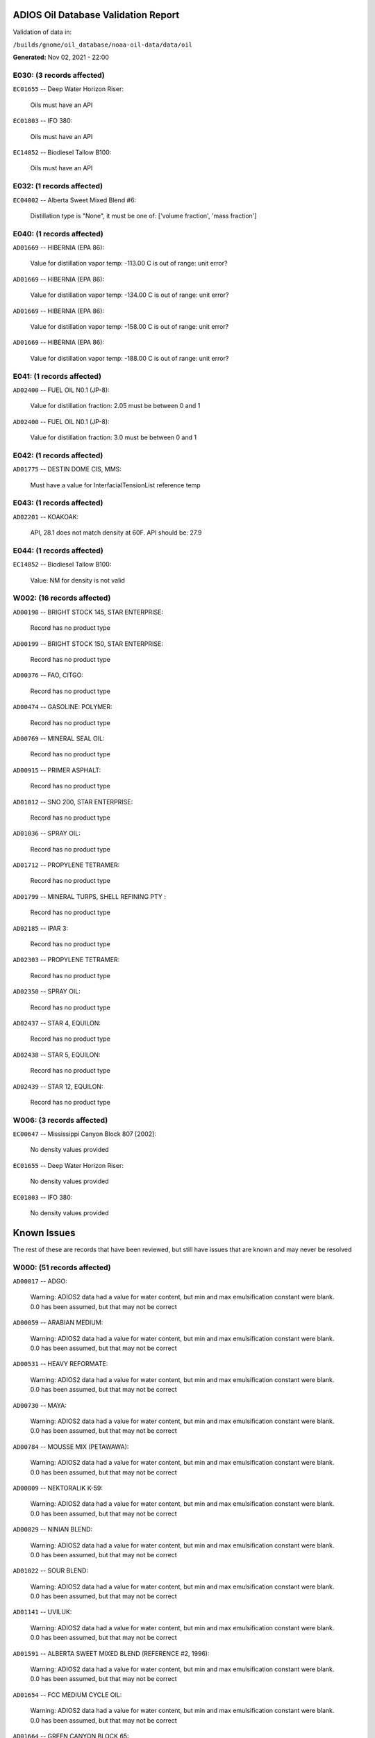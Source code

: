 
####################################
ADIOS Oil Database Validation Report
####################################

Validation of data in: 

``/builds/gnome/oil_database/noaa-oil-data/data/oil``

**Generated:** Nov 02, 2021 - 22:00



E030: (3 records affected)
==========================

``EC01655`` -- Deep Water Horizon Riser:

    Oils must have an API

``EC01803`` -- IFO 380:

    Oils must have an API

``EC14852`` -- Biodiesel Tallow B100:

    Oils must have an API


E032: (1 records affected)
==========================

``EC04002`` -- Alberta Sweet Mixed Blend #6:

    Distillation type is "None", it must be one of: ['volume fraction', 'mass fraction']


E040: (1 records affected)
==========================

``AD01669`` -- HIBERNIA (EPA 86):

    Value for distillation vapor temp: -113.00 C is out of range: unit error?


``AD01669`` -- HIBERNIA (EPA 86):

    Value for distillation vapor temp: -134.00 C is out of range: unit error?


``AD01669`` -- HIBERNIA (EPA 86):

    Value for distillation vapor temp: -158.00 C is out of range: unit error?


``AD01669`` -- HIBERNIA (EPA 86):

    Value for distillation vapor temp: -188.00 C is out of range: unit error?


E041: (1 records affected)
==========================

``AD02400`` -- FUEL OIL N0.1 (JP-8):

    Value for distillation fraction: 2.05 must be between 0 and 1


``AD02400`` -- FUEL OIL N0.1 (JP-8):

    Value for distillation fraction: 3.0 must be between 0 and 1


E042: (1 records affected)
==========================

``AD01775`` -- DESTIN DOME CIS, MMS:

    Must have a value for InterfacialTensionList reference temp


E043: (1 records affected)
==========================

``AD02201`` -- KOAKOAK:

    API, 28.1 does not match density at 60F. API should be: 27.9


E044: (1 records affected)
==========================

``EC14852`` -- Biodiesel Tallow B100:

    Value: NM for density is not valid


W002: (16 records affected)
===========================

``AD00198`` -- BRIGHT STOCK 145, STAR ENTERPRISE:

    Record has no product type

``AD00199`` -- BRIGHT STOCK 150, STAR ENTERPRISE:

    Record has no product type

``AD00376`` -- FAO, CITGO:

    Record has no product type

``AD00474`` -- GASOLINE: POLYMER:

    Record has no product type

``AD00769`` -- MINERAL SEAL OIL:

    Record has no product type

``AD00915`` -- PRIMER ASPHALT:

    Record has no product type

``AD01012`` -- SNO 200, STAR ENTERPRISE:

    Record has no product type

``AD01036`` -- SPRAY OIL:

    Record has no product type

``AD01712`` -- PROPYLENE TETRAMER:

    Record has no product type

``AD01799`` -- MINERAL TURPS, SHELL REFINING PTY :

    Record has no product type

``AD02185`` -- IPAR 3:

    Record has no product type

``AD02303`` -- PROPYLENE TETRAMER:

    Record has no product type

``AD02350`` -- SPRAY OIL:

    Record has no product type

``AD02437`` -- STAR 4, EQUILON:

    Record has no product type

``AD02438`` -- STAR 5, EQUILON:

    Record has no product type

``AD02439`` -- STAR 12, EQUILON:

    Record has no product type


W006: (3 records affected)
==========================

``EC00647`` -- Mississippi Canyon Block 807 [2002]:

    No density values provided

``EC01655`` -- Deep Water Horizon Riser:

    No density values provided

``EC01803`` -- IFO 380:

    No density values provided


############
Known Issues
############

The rest of these are records that have been reviewed, but still 
have issues that are known and may never be resolved


W000: (51 records affected)
===========================

``AD00017`` -- ADGO:

    Warning: ADIOS2 data had a value for water content, but min and max emulsification constant were blank. 0.0 has been assumed, but that may not  be correct

``AD00059`` -- ARABIAN MEDIUM:

    Warning: ADIOS2 data had a value for water content, but min and max emulsification constant were blank. 0.0 has been assumed, but that may not  be correct

``AD00531`` -- HEAVY REFORMATE:

    Warning: ADIOS2 data had a value for water content, but min and max emulsification constant were blank. 0.0 has been assumed, but that may not  be correct

``AD00730`` -- MAYA:

    Warning: ADIOS2 data had a value for water content, but min and max emulsification constant were blank. 0.0 has been assumed, but that may not  be correct

``AD00784`` -- MOUSSE MIX (PETAWAWA):

    Warning: ADIOS2 data had a value for water content, but min and max emulsification constant were blank. 0.0 has been assumed, but that may not  be correct

``AD00809`` -- NEKTORALIK K-59:

    Warning: ADIOS2 data had a value for water content, but min and max emulsification constant were blank. 0.0 has been assumed, but that may not  be correct

``AD00829`` -- NINIAN BLEND:

    Warning: ADIOS2 data had a value for water content, but min and max emulsification constant were blank. 0.0 has been assumed, but that may not  be correct

``AD01022`` -- SOUR BLEND:

    Warning: ADIOS2 data had a value for water content, but min and max emulsification constant were blank. 0.0 has been assumed, but that may not  be correct

``AD01141`` -- UVILUK:

    Warning: ADIOS2 data had a value for water content, but min and max emulsification constant were blank. 0.0 has been assumed, but that may not  be correct

``AD01591`` -- ALBERTA SWEET MIXED BLEND (REFERENCE #2, 1996):

    Warning: ADIOS2 data had a value for water content, but min and max emulsification constant were blank. 0.0 has been assumed, but that may not  be correct

``AD01654`` -- FCC MEDIUM CYCLE OIL:

    Warning: ADIOS2 data had a value for water content, but min and max emulsification constant were blank. 0.0 has been assumed, but that may not  be correct

``AD01664`` -- GREEN CANYON BLOCK 65:

    Warning: ADIOS2 data had a value for water content, but min and max emulsification constant were blank. 0.0 has been assumed, but that may not  be correct

``AD01665`` -- GREEN CANYON BLOCK 109:

    Warning: ADIOS2 data had a value for water content, but min and max emulsification constant were blank. 0.0 has been assumed, but that may not  be correct

``AD01683`` -- KOMINEFT:

    Warning: ADIOS2 data had a value for water content, but min and max emulsification constant were blank. 0.0 has been assumed, but that may not  be correct

``AD01693`` -- MAIN PASS BLOCK 37:

    Warning: ADIOS2 data had a value for water content, but min and max emulsification constant were blank. 0.0 has been assumed, but that may not  be correct

``AD01730`` -- SHIP SHOAL BLOCK 239:

    Warning: ADIOS2 data had a value for water content, but min and max emulsification constant were blank. 0.0 has been assumed, but that may not  be correct

``AD01738`` -- SOUTH PASS BLOCK 60:

    Warning: ADIOS2 data had a value for water content, but min and max emulsification constant were blank. 0.0 has been assumed, but that may not  be correct

``AD01739`` -- SOUTH PASS BLOCK 67:

    Warning: ADIOS2 data had a value for water content, but min and max emulsification constant were blank. 0.0 has been assumed, but that may not  be correct

``AD01740`` -- SOUTH PASS BLOCK 93:

    Warning: ADIOS2 data had a value for water content, but min and max emulsification constant were blank. 0.0 has been assumed, but that may not  be correct

``AD01751`` -- WEST DELTA BLOCK 30:

    Warning: ADIOS2 data had a value for water content, but min and max emulsification constant were blank. 0.0 has been assumed, but that may not  be correct

``AD01987`` -- ALASKA NORTH SLOPE (MIDDLE PIPELINE, 1999):

    Warning: ADIOS2 data had a value for water content, but min and max emulsification constant were blank. 0.0 has been assumed, but that may not  be correct

``AD01988`` -- ALASKA NORTH SLOPE (NORTHERN PIPELINE, 1999):

    Warning: ADIOS2 data had a value for water content, but min and max emulsification constant were blank. 0.0 has been assumed, but that may not  be correct

``AD01990`` -- ALASKA NORTH SLOPE (SOUTHERN PIPELINE, 1999):

    Warning: ADIOS2 data had a value for water content, but min and max emulsification constant were blank. 0.0 has been assumed, but that may not  be correct

``AD02002`` -- ARABIAN LIGHT (1999):

    Warning: ADIOS2 data had a value for water content, but min and max emulsification constant were blank. 0.0 has been assumed, but that may not  be correct

``AD02003`` -- ARABIAN MEDIUM (1999):

    Warning: ADIOS2 data had a value for water content, but min and max emulsification constant were blank. 0.0 has been assumed, but that may not  be correct

``AD02061`` -- CARPINTERIA:

    Warning: ADIOS2 data had a value for water content, but min and max emulsification constant were blank. 0.0 has been assumed, but that may not  be correct

``AD02088`` -- DOS CUADRAS:

    Warning: ADIOS2 data had a value for water content, but min and max emulsification constant were blank. 0.0 has been assumed, but that may not  be correct

``AD02147`` -- GARDEN BANKS BLOCK 387:

    Warning: ADIOS2 data had a value for water content, but min and max emulsification constant were blank. 0.0 has been assumed, but that may not  be correct

``AD02148`` -- GARDEN BANKS BLOCK 426:

    Warning: ADIOS2 data had a value for water content, but min and max emulsification constant were blank. 0.0 has been assumed, but that may not  be correct

``AD02156`` -- GENESIS:

    Warning: ADIOS2 data had a value for water content, but min and max emulsification constant were blank. 0.0 has been assumed, but that may not  be correct

``AD02161`` -- GREEN CANYON BLOCK 184:

    Warning: ADIOS2 data had a value for water content, but min and max emulsification constant were blank. 0.0 has been assumed, but that may not  be correct

``AD02173`` -- HONDO:

    Warning: ADIOS2 data had a value for water content, but min and max emulsification constant were blank. 0.0 has been assumed, but that may not  be correct

``AD02252`` -- MARS TLP:

    Warning: ADIOS2 data had a value for water content, but min and max emulsification constant were blank. 0.0 has been assumed, but that may not  be correct

``AD02261`` -- MISSISSIPPI CANYON BLOCK 72:

    Warning: ADIOS2 data had a value for water content, but min and max emulsification constant were blank. 0.0 has been assumed, but that may not  be correct

``AD02262`` -- MISSISSIPPI CANYON BLOCK 807 (1999):

    Warning: ADIOS2 data had a value for water content, but min and max emulsification constant were blank. 0.0 has been assumed, but that may not  be correct

``AD02273`` -- NEPTUNE SPAR:

    Warning: ADIOS2 data had a value for water content, but min and max emulsification constant were blank. 0.0 has been assumed, but that may not  be correct

``AD02284`` -- POINT ARGUELLO COMINGLED (1999):

    Warning: ADIOS2 data had a value for water content, but min and max emulsification constant were blank. 0.0 has been assumed, but that may not  be correct

``AD02286`` -- POINT ARGUELLO HEAVY (1999):

    Warning: ADIOS2 data had a value for water content, but min and max emulsification constant were blank. 0.0 has been assumed, but that may not  be correct

``AD02298`` -- PLATFORM GAIL:

    Warning: ADIOS2 data had a value for water content, but min and max emulsification constant were blank. 0.0 has been assumed, but that may not  be correct

``AD02299`` -- PLATFORM HOLLY:

    Warning: ADIOS2 data had a value for water content, but min and max emulsification constant were blank. 0.0 has been assumed, but that may not  be correct

``AD02301`` -- POINT ARGUELLO LIGHT (1999):

    Warning: ADIOS2 data had a value for water content, but min and max emulsification constant were blank. 0.0 has been assumed, but that may not  be correct

``AD02323`` -- SANTA CLARA:

    Warning: ADIOS2 data had a value for water content, but min and max emulsification constant were blank. 0.0 has been assumed, but that may not  be correct

``AD02336`` -- SOCKEYE:

    Warning: ADIOS2 data had a value for water content, but min and max emulsification constant were blank. 0.0 has been assumed, but that may not  be correct

``AD02337`` -- SOCKEYE COMINGLED:

    Warning: ADIOS2 data had a value for water content, but min and max emulsification constant were blank. 0.0 has been assumed, but that may not  be correct

``AD02338`` -- SOCKEYE SOUR:

    Warning: ADIOS2 data had a value for water content, but min and max emulsification constant were blank. 0.0 has been assumed, but that may not  be correct

``AD02339`` -- SOCKEYE SWEET:

    Warning: ADIOS2 data had a value for water content, but min and max emulsification constant were blank. 0.0 has been assumed, but that may not  be correct

``AD02354`` -- SWANSON RIVER:

    Warning: ADIOS2 data had a value for water content, but min and max emulsification constant were blank. 0.0 has been assumed, but that may not  be correct

``AD02358`` -- TAKULA (1999):

    Warning: ADIOS2 data had a value for water content, but min and max emulsification constant were blank. 0.0 has been assumed, but that may not  be correct

``AD02382`` -- VIOSCA KNOLL BLOCK 826:

    Warning: ADIOS2 data had a value for water content, but min and max emulsification constant were blank. 0.0 has been assumed, but that may not  be correct

``AD02383`` -- VIOSCA KNOLL BLOCK 990 (ref. 1999):

    Warning: ADIOS2 data had a value for water content, but min and max emulsification constant were blank. 0.0 has been assumed, but that may not  be correct

``AD02387`` -- WAXY LIGHT HEAVY BLEND:

    Warning: ADIOS2 data had a value for water content, but min and max emulsification constant were blank. 0.0 has been assumed, but that may not  be correct


W009: (786 records affected)
============================

``AD00010`` -- ABU SAFAH, ARAMCO:

    Distillation fraction recovered is missing or invalid

``AD00024`` -- ALBERTA (1992):

    Distillation fraction recovered is missing or invalid

``AD00025`` -- ALBERTA SWEET MIXED BLEND:

    Distillation fraction recovered is missing or invalid

``AD00028`` -- ALGERIAN CONDENSATE, CITGO:

    Distillation fraction recovered is missing or invalid

``AD00031`` -- AMAULIGAK (1996):

    Distillation fraction recovered is missing or invalid

``AD00038`` -- ARABIAN (1996):

    Distillation fraction recovered is missing or invalid

``AD00040`` -- ARABIAN EXTRA LIGHT, STAR ENTERPRISE:

    Distillation fraction recovered is missing or invalid

``AD00041`` -- ARABIAN EXTRA LIGHT, ARAMCO:

    Distillation fraction recovered is missing or invalid

``AD00042`` -- ARABIAN HEAVY:

    Distillation fraction recovered is missing or invalid

``AD00044`` -- ARABIAN HEAVY, CITGO:

    Distillation fraction recovered is missing or invalid

``AD00046`` -- ARABIAN HEAVY, EXXON:

    Distillation fraction recovered is missing or invalid

``AD00047`` -- ARABIAN HEAVY, AMOCO:

    Distillation fraction recovered is missing or invalid

``AD00049`` -- ARABIAN HEAVY, STAR ENTERPRISE:

    Distillation fraction recovered is missing or invalid

``AD00050`` -- ARABIAN HEAVY, ARAMCO:

    Distillation fraction recovered is missing or invalid

``AD00051`` -- ARABIAN LIGHT:

    Distillation fraction recovered is missing or invalid

``AD00053`` -- ARABIAN LIGHT, CITGO:

    Distillation fraction recovered is missing or invalid

``AD00057`` -- ARABIAN LIGHT, STAR ENTERPRISE:

    Distillation fraction recovered is missing or invalid

``AD00058`` -- ARABIAN LIGHT, ARAMCO:

    Distillation fraction recovered is missing or invalid

``AD00059`` -- ARABIAN MEDIUM:

    Distillation fraction recovered is missing or invalid

``AD00062`` -- ARABIAN MEDIUM, EXXON:

    Distillation fraction recovered is missing or invalid

``AD00064`` -- ARABIAN MEDIUM, AMOCO:

    Distillation fraction recovered is missing or invalid

``AD00065`` -- ARABIAN MEDIUM, STAR ENTERPRISE:

    Distillation fraction recovered is missing or invalid

``AD00066`` -- ARABIAN MEDIUM, CHEVRON:

    Distillation fraction recovered is missing or invalid

``AD00080`` -- ATKINSON:

    Distillation fraction recovered is missing or invalid

``AD00082`` -- AUK:

    Distillation fraction recovered is missing or invalid

``AD00084`` -- AUTOMOTIVE GASOLINE, EXXON:

    Distillation fraction recovered is missing or invalid

``AD00085`` -- AVALON:

    Distillation fraction recovered is missing or invalid

``AD00090`` -- AVIATION GASOLINE 100:

    Distillation fraction recovered is missing or invalid

``AD00092`` -- AVIATION GASOLINE 100LL, STAR ENTERPRISE:

    Distillation fraction recovered is missing or invalid

``AD00094`` -- AVIATION GASOLINE 80:

    Distillation fraction recovered is missing or invalid

``AD00095`` -- BACHAGUERO, CITGO:

    Distillation fraction recovered is missing or invalid

``AD00099`` -- BACHAQUERO 17, EXXON:

    Distillation fraction recovered is missing or invalid

``AD00105`` -- BANOCO ABU SAFAH, ARAMCO:

    Distillation fraction recovered is missing or invalid

``AD00108`` -- BARROW ISLAND:

    Distillation fraction recovered is missing or invalid

``AD00110`` -- BASRAH, EXXON:

    Distillation fraction recovered is missing or invalid

``AD00124`` -- BCF 22, CITGO:

    Distillation fraction recovered is missing or invalid

``AD00125`` -- BCF 24:

    Distillation fraction recovered is missing or invalid

``AD00126`` -- BCF 24, CITGO:

    Distillation fraction recovered is missing or invalid

``AD00127`` -- BCF 17, AMOCO:

    Distillation fraction recovered is missing or invalid

``AD00135`` -- BELRIDGE HEAVY:

    Distillation fraction recovered is missing or invalid

``AD00137`` -- BENT HORN:

    Distillation fraction recovered is missing or invalid

``AD00138`` -- BENT HORN A-02:

    Distillation fraction recovered is missing or invalid

``AD00142`` -- BERRI A-21, ARAMCO:

    Distillation fraction recovered is missing or invalid

``AD00145`` -- BETA:

    Distillation fraction recovered is missing or invalid

``AD00147`` -- BFC 21.9, CITGO:

    Distillation fraction recovered is missing or invalid

``AD00159`` -- BONNY LIGHT, CITGO:

    Distillation fraction recovered is missing or invalid

``AD00162`` -- BONNY MEDIUM, CITGO:

    Distillation fraction recovered is missing or invalid

``AD00163`` -- BONNY MEDIUM, AMOCO:

    Distillation fraction recovered is missing or invalid

``AD00169`` -- BOSCAN:

    Distillation fraction recovered is missing or invalid

``AD00171`` -- BOSCAN, AMOCO:

    Distillation fraction recovered is missing or invalid

``AD00174`` -- BOW RIVER BLENDED:

    Distillation fraction recovered is missing or invalid

``AD00179`` -- BRASS RIVER, CITGO:

    Distillation fraction recovered is missing or invalid

``AD00189`` -- BRENT, CITGO:

    Distillation fraction recovered is missing or invalid

``AD00192`` -- BRENT BLEND:

    Distillation fraction recovered is missing or invalid

``AD00196`` -- BRENT MIX, EXXON:

    Distillation fraction recovered is missing or invalid

``AD00197`` -- BRENT SPAR:

    Distillation fraction recovered is missing or invalid

``AD00198`` -- BRIGHT STOCK 145, STAR ENTERPRISE:

    Distillation fraction recovered is missing or invalid

``AD00199`` -- BRIGHT STOCK 150, STAR ENTERPRISE:

    Distillation fraction recovered is missing or invalid

``AD00208`` -- BUNKER C FUEL OIL:

    Distillation fraction recovered is missing or invalid

``AD00213`` -- CABINDA, CITGO:

    Distillation fraction recovered is missing or invalid

``AD00222`` -- CALIFORNIA (API GRAVITY:11):

    Distillation fraction recovered is missing or invalid

``AD00223`` -- CALIFORNIA (API GRAVITY:15):

    Distillation fraction recovered is missing or invalid

``AD00227`` -- CANO LIMON, CITGO:

    Distillation fraction recovered is missing or invalid

``AD00232`` -- CARPENTERIA:

    Distillation fraction recovered is missing or invalid

``AD00236`` -- CAT CRACKING FEED:

    Distillation fraction recovered is missing or invalid

``AD00257`` -- COHASSET:

    Distillation fraction recovered is missing or invalid

``AD00259`` -- COLD LAKE, EXXON:

    Distillation fraction recovered is missing or invalid

``AD00261`` -- COLD LAKE BITUMEN, ESSO:

    Distillation fraction recovered is missing or invalid

``AD00262`` -- COLD LAKE BLEND, ESSO:

    Distillation fraction recovered is missing or invalid

``AD00263`` -- COLD LAKE DILUENT, ESSO:

    Distillation fraction recovered is missing or invalid

``AD00269`` -- COOK INLET, DRIFT RIVER TERMINAL:

    Distillation fraction recovered is missing or invalid

``AD00270`` -- CORMORANT:

    Distillation fraction recovered is missing or invalid

``AD00289`` -- DANMARK:

    Distillation fraction recovered is missing or invalid

``AD00293`` -- DF2 SUMMER (DIESEL), TESORO:

    Distillation fraction recovered is missing or invalid

``AD00294`` -- DF2 WINTER (DIESEL), TESORO:

    Distillation fraction recovered is missing or invalid

``AD00297`` -- DIESEL:

    Distillation fraction recovered is missing or invalid

``AD00307`` -- DOS CUADRAS:

    Distillation fraction recovered is missing or invalid

``AD00311`` -- DUBAI, CITGO:

    Distillation fraction recovered is missing or invalid

``AD00315`` -- DUNLIN:

    Distillation fraction recovered is missing or invalid

``AD00322`` -- EC 195-CONDENSATE, PHILLIPS:

    Distillation fraction recovered is missing or invalid

``AD00328`` -- EKOFISK:

    Distillation fraction recovered is missing or invalid

``AD00329`` -- EKOFISK, CITGO:

    Distillation fraction recovered is missing or invalid

``AD00332`` -- EKOFISK, EXXON:

    Distillation fraction recovered is missing or invalid

``AD00346`` -- ELECTRICAL INSULATING OIL (VIRGIN):

    Distillation fraction recovered is missing or invalid

``AD00353`` -- EMPIRE:

    Distillation fraction recovered is missing or invalid

``AD00354`` -- EMPIRE ISLAND, AMOCO:

    Distillation fraction recovered is missing or invalid

``AD00355`` -- ENDICOTT:

    Distillation fraction recovered is missing or invalid

``AD00365`` -- ESCRAVOS, AMOCO:

    Distillation fraction recovered is missing or invalid

``AD00376`` -- FAO, CITGO:

    Distillation fraction recovered is missing or invalid

``AD00377`` -- FCC HEAVY CYCLE OIL:

    Distillation fraction recovered is missing or invalid

``AD00378`` -- FCC VGO:

    Distillation fraction recovered is missing or invalid

``AD00379`` -- FEDERATED:

    Distillation fraction recovered is missing or invalid

``AD00383`` -- FLOTTA, CITGO:

    Distillation fraction recovered is missing or invalid

``AD00384`` -- FLOTTA:

    Distillation fraction recovered is missing or invalid

``AD00388`` -- FORCADOS, CITGO:

    Distillation fraction recovered is missing or invalid

``AD00389`` -- FORCADOS, AMOCO:

    Distillation fraction recovered is missing or invalid

``AD00391`` -- FORKED ISLAND TERMINAL, AMOCO:

    Distillation fraction recovered is missing or invalid

``AD00393`` -- FORTIES:

    Distillation fraction recovered is missing or invalid

``AD00403`` -- FUEL OIL NO.1 (AVJET A), STAR ENTERPRISE:

    Distillation fraction recovered is missing or invalid

``AD00404`` -- FUEL OIL NO.1 (DIESEL/HEATING FUEL), PETRO STAR:

    Distillation fraction recovered is missing or invalid

``AD00406`` -- FUEL OIL NO.1 (JP-4):

    Distillation fraction recovered is missing or invalid

``AD00412`` -- FUEL OIL NO.1 (JET FUEL A):

    Distillation fraction recovered is missing or invalid

``AD00413`` -- FUEL OIL NO.1 (JET FUEL A-1):

    Distillation fraction recovered is missing or invalid

``AD00414`` -- FUEL OIL NO.1 (JET FUEL B):

    Distillation fraction recovered is missing or invalid

``AD00416`` -- FUEL OIL NO.1 (KEROSENE) :

    Distillation fraction recovered is missing or invalid

``AD00424`` -- FUEL OIL NO.2:

    Distillation fraction recovered is missing or invalid

``AD00431`` -- FUEL OIL NO.2 (DIESEL), STAR ENTERPRISE:

    Distillation fraction recovered is missing or invalid

``AD00433`` -- FUEL OIL NO.2 (HO/DIESEL), EXXON:

    Distillation fraction recovered is missing or invalid

``AD00448`` -- FURRIAL, CITGO:

    Distillation fraction recovered is missing or invalid

``AD00449`` -- FURRIAL/MESA 28, EXXON:

    Distillation fraction recovered is missing or invalid

``AD00458`` -- GAS OIL, EXXON:

    Distillation fraction recovered is missing or invalid

``AD00459`` -- GAS OIL, TESORO:

    Distillation fraction recovered is missing or invalid

``AD00468`` -- GASOLINE BLENDING STOCK (ALKYLATE), EXXON:

    Distillation fraction recovered is missing or invalid

``AD00470`` -- GASOLINE BLENDING STOCK (REFORMATE), EXXON:

    Distillation fraction recovered is missing or invalid

``AD00486`` -- GIPPSLAND, EXXON:

    Distillation fraction recovered is missing or invalid

``AD00502`` -- GRANITE POINT:

    Distillation fraction recovered is missing or invalid

``AD00506`` -- GUAFITA, CITGO:

    Distillation fraction recovered is missing or invalid

``AD00515`` -- GULLFAKS:

    Distillation fraction recovered is missing or invalid

``AD00516`` -- GULLFAKS, EXXON:

    Distillation fraction recovered is missing or invalid

``AD00529`` -- HEAVY CAT CYCLE OIL, EXXON:

    Distillation fraction recovered is missing or invalid

``AD00531`` -- HEAVY REFORMATE:

    Distillation fraction recovered is missing or invalid

``AD00534`` -- HI 317, PHILLIPS:

    Distillation fraction recovered is missing or invalid

``AD00535`` -- HI 330/349 CONDENSATE, PHILLIPS:

    Distillation fraction recovered is missing or invalid

``AD00536`` -- HI 561-GRAND CHENIER, PHILLIPS:

    Distillation fraction recovered is missing or invalid

``AD00537`` -- HI A-310-B/CONDENSATE, PHILLIPS:

    Distillation fraction recovered is missing or invalid

``AD00538`` -- HIBERNIA:

    Distillation fraction recovered is missing or invalid

``AD00540`` -- HIGH ISLAND, AMOCO:

    Distillation fraction recovered is missing or invalid

``AD00541`` -- HIGH ISLAND BLOCK 154, PHILLIPS:

    Distillation fraction recovered is missing or invalid

``AD00544`` -- HONDO:

    Distillation fraction recovered is missing or invalid

``AD00566`` -- IRANIAN HEAVY:

    Distillation fraction recovered is missing or invalid

``AD00573`` -- ISSUNGNAK:

    Distillation fraction recovered is missing or invalid

``AD00575`` -- ISTHMUS, CITGO:

    Distillation fraction recovered is missing or invalid

``AD00602`` -- KHAFJI:

    Distillation fraction recovered is missing or invalid

``AD00610`` -- KIRKUK:

    Distillation fraction recovered is missing or invalid

``AD00611`` -- KIRKUK, EXXON:

    Distillation fraction recovered is missing or invalid

``AD00619`` -- KOLE MARINE, AMOCO:

    Distillation fraction recovered is missing or invalid

``AD00625`` -- KUPARUK:

    Distillation fraction recovered is missing or invalid

``AD00627`` -- KUWAIT:

    Distillation fraction recovered is missing or invalid

``AD00638`` -- LA ROSA:

    Distillation fraction recovered is missing or invalid

``AD00643`` -- LAGO:

    Distillation fraction recovered is missing or invalid

``AD00644`` -- LAGO MEDIO:

    Distillation fraction recovered is missing or invalid

``AD00647`` -- LAGO TRECO, CITGO:

    Distillation fraction recovered is missing or invalid

``AD00650`` -- LAGUNA, CITGO:

    Distillation fraction recovered is missing or invalid

``AD00651`` -- LAGUNA 22, CITGO:

    Distillation fraction recovered is missing or invalid

``AD00652`` -- LAGUNA BLEND 24, CITGO:

    Distillation fraction recovered is missing or invalid

``AD00667`` -- LARG TRECO MEDIUM, CITGO:

    Distillation fraction recovered is missing or invalid

``AD00674`` -- LEONA, CITGO:

    Distillation fraction recovered is missing or invalid

``AD00678`` -- LIGHT CAT CYCLE OIL, EXXON:

    Distillation fraction recovered is missing or invalid

``AD00679`` -- LIGHT NAPHTHA, EXXON:

    Distillation fraction recovered is missing or invalid

``AD00682`` -- LIUHUA, AMOCO:

    Distillation fraction recovered is missing or invalid

``AD00683`` -- LLOYDMINSTER:

    Distillation fraction recovered is missing or invalid

``AD00685`` -- LOKELE, CITGO:

    Distillation fraction recovered is missing or invalid

``AD00686`` -- LOKELE, EXXON:

    Distillation fraction recovered is missing or invalid

``AD00697`` -- LUBRICATING OIL (AUTO ENGINE OIL, VIRGIN):

    Distillation fraction recovered is missing or invalid

``AD00701`` -- LUCULA:

    Distillation fraction recovered is missing or invalid

``AD00709`` -- MALONGO:

    Distillation fraction recovered is missing or invalid

``AD00716`` -- MARALAGO 22, CITGO:

    Distillation fraction recovered is missing or invalid

``AD00721`` -- MARINE DIESEL FUEL OIL:

    Distillation fraction recovered is missing or invalid

``AD00724`` -- MARINE INTERMEDIATE FUEL OIL:

    Distillation fraction recovered is missing or invalid

``AD00725`` -- MARJAN/ZULUF, ARAMCO:

    Distillation fraction recovered is missing or invalid

``AD00730`` -- MAYA:

    Distillation fraction recovered is missing or invalid

``AD00732`` -- MAYA, CITGO:

    Distillation fraction recovered is missing or invalid

``AD00734`` -- MAYA, EXXON:

    Distillation fraction recovered is missing or invalid

``AD00736`` -- MAYA, AMOCO:

    Distillation fraction recovered is missing or invalid

``AD00738`` -- MAYOGIAK:

    Distillation fraction recovered is missing or invalid

``AD00741`` -- MCARTHUR RIVER:

    Distillation fraction recovered is missing or invalid

``AD00750`` -- MENEMOTA, CITGO:

    Distillation fraction recovered is missing or invalid

``AD00756`` -- MESA 28, CITGO:

    Distillation fraction recovered is missing or invalid

``AD00757`` -- MESA 30, CITGO:

    Distillation fraction recovered is missing or invalid

``AD00760`` -- MIDDLE GROUND SHOAL:

    Distillation fraction recovered is missing or invalid

``AD00784`` -- MOUSSE MIX (PETAWAWA):

    Distillation fraction recovered is missing or invalid

``AD00786`` -- MTBE, EXXON:

    Distillation fraction recovered is missing or invalid

``AD00794`` -- NAPHTHA, EXXON:

    Distillation fraction recovered is missing or invalid

``AD00803`` -- NAPHTHA CRACKING FRACTION, EXXON:

    Distillation fraction recovered is missing or invalid

``AD00809`` -- NEKTORALIK K-59:

    Distillation fraction recovered is missing or invalid

``AD00811`` -- NERLERK:

    Distillation fraction recovered is missing or invalid

``AD00817`` -- NIGERIAN EXP. B1:

    Distillation fraction recovered is missing or invalid

``AD00818`` -- NIGERIAN LGT G:

    Distillation fraction recovered is missing or invalid

``AD00819`` -- NIGERIAN LGT M:

    Distillation fraction recovered is missing or invalid

``AD00820`` -- NIGERIAN LIGHT:

    Distillation fraction recovered is missing or invalid

``AD00823`` -- NIGERIAN MEDIUM:

    Distillation fraction recovered is missing or invalid

``AD00825`` -- NINIAN:

    Distillation fraction recovered is missing or invalid

``AD00827`` -- NINIAN, CITGO:

    Distillation fraction recovered is missing or invalid

``AD00829`` -- NINIAN BLEND:

    Distillation fraction recovered is missing or invalid

``AD00831`` -- NORMAN WELLS:

    Distillation fraction recovered is missing or invalid

``AD00836`` -- NORTH SLOPE:

    Distillation fraction recovered is missing or invalid

``AD00837`` -- NORTH SLOPE, CITGO:

    Distillation fraction recovered is missing or invalid

``AD00846`` -- OGUENDJO, AMOCO:

    Distillation fraction recovered is missing or invalid

``AD00852`` -- OMAN:

    Distillation fraction recovered is missing or invalid

``AD00858`` -- ORIENTE, CITGO:

    Distillation fraction recovered is missing or invalid

``AD00859`` -- OSEBERG:

    Distillation fraction recovered is missing or invalid

``AD00860`` -- OSEBERG, EXXON:

    Distillation fraction recovered is missing or invalid

``AD00869`` -- PANUKE:

    Distillation fraction recovered is missing or invalid

``AD00880`` -- PECAN ISLAND, AMOCO:

    Distillation fraction recovered is missing or invalid

``AD00894`` -- PILON, CITGO:

    Distillation fraction recovered is missing or invalid

``AD00896`` -- PILON-ANACO WAX, CITGO:

    Distillation fraction recovered is missing or invalid

``AD00898`` -- PITAS POINT:

    Distillation fraction recovered is missing or invalid

``AD00899`` -- PL COMPOSITE, STAR ENTERPRISE:

    Distillation fraction recovered is missing or invalid

``AD00905`` -- PORT HUENEME:

    Distillation fraction recovered is missing or invalid

``AD00913`` -- PREMIUM UNLEADED GASOLINE, STAR ENTERPRISE:

    Distillation fraction recovered is missing or invalid

``AD00917`` -- PRUDHOE BAY:

    Distillation fraction recovered is missing or invalid

``AD00944`` -- RESIDUAL FUEL 900, TESORO:

    Distillation fraction recovered is missing or invalid

``AD00956`` -- SABLE ISLAND CONDENSATE:

    Distillation fraction recovered is missing or invalid

``AD00970`` -- SANTA CLARA:

    Distillation fraction recovered is missing or invalid

``AD00973`` -- SANTA MARIA:

    Distillation fraction recovered is missing or invalid

``AD00983`` -- SCHOONEBEEK:

    Distillation fraction recovered is missing or invalid

``AD00999`` -- SHIP SHOAL 133, PHILLIPS:

    Distillation fraction recovered is missing or invalid

``AD01006`` -- SIRTICA:

    Distillation fraction recovered is missing or invalid

``AD01008`` -- SMI 147, PHILLIPS:

    Distillation fraction recovered is missing or invalid

``AD01009`` -- SMI 66, PHILLIPS:

    Distillation fraction recovered is missing or invalid

``AD01012`` -- SNO 200, STAR ENTERPRISE:

    Distillation fraction recovered is missing or invalid

``AD01020`` -- SOCKEYE:

    Distillation fraction recovered is missing or invalid

``AD01022`` -- SOUR BLEND:

    Distillation fraction recovered is missing or invalid

``AD01025`` -- SOUTH LOUISIANA:

    Distillation fraction recovered is missing or invalid

``AD01031`` -- SOYO:

    Distillation fraction recovered is missing or invalid

``AD01040`` -- STATFJORD:

    Distillation fraction recovered is missing or invalid

``AD01048`` -- SUMATRAN HEAVY:

    Distillation fraction recovered is missing or invalid

``AD01049`` -- SUMATRAN LIGHT:

    Distillation fraction recovered is missing or invalid

``AD01050`` -- SUNNILAND, EXXON:

    Distillation fraction recovered is missing or invalid

``AD01053`` -- SWANSON RIVER:

    Distillation fraction recovered is missing or invalid

``AD01054`` -- SWEET BLEND:

    Distillation fraction recovered is missing or invalid

``AD01055`` -- SYNTHETIC:

    Distillation fraction recovered is missing or invalid

``AD01058`` -- TACHING:

    Distillation fraction recovered is missing or invalid

``AD01061`` -- TAKULA:

    Distillation fraction recovered is missing or invalid

``AD01063`` -- TAKULA, CITGO:

    Distillation fraction recovered is missing or invalid

``AD01077`` -- TERRA NOVA K-08 DST #1:

    Distillation fraction recovered is missing or invalid

``AD01078`` -- TERRA NOVA K-08 DST #2:

    Distillation fraction recovered is missing or invalid

``AD01079`` -- TERRA NOVA K-08 DST #3:

    Distillation fraction recovered is missing or invalid

``AD01080`` -- TERRA NOVA K-08 DST #4:

    Distillation fraction recovered is missing or invalid

``AD01084`` -- THEVENARD ISLAND:

    Distillation fraction recovered is missing or invalid

``AD01094`` -- TIA JUANA LIGHT, CITGO:

    Distillation fraction recovered is missing or invalid

``AD01097`` -- TIA JUANA MEDIUM, CITGO:

    Distillation fraction recovered is missing or invalid

``AD01100`` -- TIA JUANA PESADO:

    Distillation fraction recovered is missing or invalid

``AD01118`` -- TRADING BAY (OFFSHORE COOK INLET):

    Distillation fraction recovered is missing or invalid

``AD01119`` -- TRANSMOUNTAIN BLEND:

    Distillation fraction recovered is missing or invalid

``AD01129`` -- UDANG:

    Distillation fraction recovered is missing or invalid

``AD01133`` -- ULA:

    Distillation fraction recovered is missing or invalid

``AD01137`` -- UNLEADED INTERM GASOLINE, STAR ENTERPRISE:

    Distillation fraction recovered is missing or invalid

``AD01140`` -- URAL:

    Distillation fraction recovered is missing or invalid

``AD01141`` -- UVILUK:

    Distillation fraction recovered is missing or invalid

``AD01161`` -- WAXY LIGHT HEAVY BLEND:

    Distillation fraction recovered is missing or invalid

``AD01162`` -- WC BLOCK 45 BEACH-CONDENSATE, PHILLIPS:

    Distillation fraction recovered is missing or invalid

``AD01172`` -- WEST NEDERLAND:

    Distillation fraction recovered is missing or invalid

``AD01176`` -- WEST TEXAS INTERMEDIATE:

    Distillation fraction recovered is missing or invalid

``AD01178`` -- WEST TEXAS SOUR:

    Distillation fraction recovered is missing or invalid

``AD01180`` -- WEYBURN-MIDALE:

    Distillation fraction recovered is missing or invalid

``AD01184`` -- YANBU ARABIAN LIGHT, ARAMCO:

    Distillation fraction recovered is missing or invalid

``AD01186`` -- YOMBO, AMOCO:

    Distillation fraction recovered is missing or invalid

``AD01188`` -- ZAIRE:

    Distillation fraction recovered is missing or invalid

``AD01194`` -- ZAKUM:

    Distillation fraction recovered is missing or invalid

``AD01215`` -- MARINE DIESEL F-76, MANCHESTER FUEL:

    Distillation fraction recovered is missing or invalid

``AD01219`` -- VENEZUELA RECON:

    Distillation fraction recovered is missing or invalid

``AD01232`` -- JABIRU, BHP PETROLEUM:

    Distillation fraction recovered is missing or invalid

``AD01233`` -- JABIRU 1A, BHP PETROLEUM:

    Distillation fraction recovered is missing or invalid

``AD01236`` -- GIPPSLAND, BHP PETROLEUM:

    Distillation fraction recovered is missing or invalid

``AD01254`` -- BINTULU, OIL & GAS:

    Distillation fraction recovered is missing or invalid

``AD01411`` -- RABBI, COASTAL EAGLE POINT OIL:

    Distillation fraction recovered is missing or invalid

``AD01412`` -- SOLVENT NEUTRAL OIL 320, STAR ENTERPRISE:

    Distillation fraction recovered is missing or invalid

``AD01419`` -- KUTUBU, AMSA:

    Distillation fraction recovered is missing or invalid

``AD01420`` -- GRIFFIN, AMSA:

    Distillation fraction recovered is missing or invalid

``AD01421`` -- NSW CONDENSATE, AMSA:

    Distillation fraction recovered is missing or invalid

``AD01423`` -- NAPHTHA N+A, MAPCO:

    Distillation fraction recovered is missing or invalid

``AD01424`` -- KABINDA, GALLAGER MARINE:

    Distillation fraction recovered is missing or invalid

``AD01427`` -- FUEL OIL NO.2, AMOCO:

    Distillation fraction recovered is missing or invalid

``AD01428`` -- TEAK AND SAMAAN, AMOCO:

    Distillation fraction recovered is missing or invalid

``AD01429`` -- GALEOTA MIX, AMOCO:

    Distillation fraction recovered is missing or invalid

``AD01430`` -- POUI, AMOCO:

    Distillation fraction recovered is missing or invalid

``AD01432`` -- QATAR/DUKHAM, CHEVRON:

    Distillation fraction recovered is missing or invalid

``AD01433`` -- ALGERIAN CONDENSATE, SHELL OIL:

    Distillation fraction recovered is missing or invalid

``AD01434`` -- ARABIAN MEDIUM, SHELL OIL:

    Distillation fraction recovered is missing or invalid

``AD01435`` -- ARUN CONDENSATE, SHELL OIL:

    Distillation fraction recovered is missing or invalid

``AD01436`` -- BACHAQUERO, SHELL OIL:

    Distillation fraction recovered is missing or invalid

``AD01437`` -- BADAK, SHELL OIL:

    Distillation fraction recovered is missing or invalid

``AD01438`` -- BETA PRODUCTION, SHELL OIL:

    Distillation fraction recovered is missing or invalid

``AD01439`` -- BONITO P/L SOUR, SHELL OIL:

    Distillation fraction recovered is missing or invalid

``AD01440`` -- BONNY LIGHT, SHELL OIL:

    Distillation fraction recovered is missing or invalid

``AD01441`` -- BRASS RIVER, SHELL OIL:

    Distillation fraction recovered is missing or invalid

``AD01442`` -- CABINDA BLEND, SHELL OIL:

    Distillation fraction recovered is missing or invalid

``AD01443`` -- COGNAC-BLOCK 194, SHELL OIL:

    Distillation fraction recovered is missing or invalid

``AD01444`` -- DJENO, SHELL OIL:

    Distillation fraction recovered is missing or invalid

``AD01445`` -- ERAWAN CONDENSATE, SHELL OIL:

    Distillation fraction recovered is missing or invalid

``AD01446`` -- ESCRAVOS, SHELL OIL:

    Distillation fraction recovered is missing or invalid

``AD01447`` -- ETCHEGOIN, SHELL OIL:

    Distillation fraction recovered is missing or invalid

``AD01448`` -- FLOTTA, SHELL OIL:

    Distillation fraction recovered is missing or invalid

``AD01449`` -- FORCADOS, SHELL OIL:

    Distillation fraction recovered is missing or invalid

``AD01450`` -- FORTIES, SHELL OIL:

    Distillation fraction recovered is missing or invalid

``AD01451`` -- FURRIAL, SHELL OIL:

    Distillation fraction recovered is missing or invalid

``AD01452`` -- GIPPSLAND, SHELL OIL:

    Distillation fraction recovered is missing or invalid

``AD01453`` -- GREEN CANYON, SHELL OIL:

    Distillation fraction recovered is missing or invalid

``AD01454`` -- GULLFAKS, SHELL OIL:

    Distillation fraction recovered is missing or invalid

``AD01455`` -- HARDING, SHELL OIL:

    Distillation fraction recovered is missing or invalid

``AD01456`` -- HIGH ISLAND SWEET, SHELL OIL:

    Distillation fraction recovered is missing or invalid

``AD01457`` -- HUNTINGTON BEACH, SHELL OIL:

    Distillation fraction recovered is missing or invalid

``AD01458`` -- ISTHMUS, SHELL OIL:

    Distillation fraction recovered is missing or invalid

``AD01460`` -- JABIRU, SHELL OIL:

    Distillation fraction recovered is missing or invalid

``AD01461`` -- KERN RIVER-SWEPI, SHELL OIL:

    Distillation fraction recovered is missing or invalid

``AD01462`` -- KIRKUK, SHELL OIL:

    Distillation fraction recovered is missing or invalid

``AD01463`` -- KOLE, SHELL OIL:

    Distillation fraction recovered is missing or invalid

``AD01464`` -- KUTUBU, SHELL OIL:

    Distillation fraction recovered is missing or invalid

``AD01465`` -- LAGOCINCO, SHELL OIL:

    Distillation fraction recovered is missing or invalid

``AD01466`` -- LAGOMAR, SHELL OIL:

    Distillation fraction recovered is missing or invalid

``AD01467`` -- LAGOTRECO, SHELL OIL:

    Distillation fraction recovered is missing or invalid

``AD01468`` -- LOKELE, SHELL OIL:

    Distillation fraction recovered is missing or invalid

``AD01469`` -- LLOYDMINSTER, SHELL OIL:

    Distillation fraction recovered is missing or invalid

``AD01470`` -- ARABIAN LIGHT, SHELL OIL:

    Distillation fraction recovered is missing or invalid

``AD01471`` -- LORETO, SHELL OIL:

    Distillation fraction recovered is missing or invalid

``AD01472`` -- LUCINA, SHELL OIL:

    Distillation fraction recovered is missing or invalid

``AD01473`` -- MAIN PASS 49 CONDENSATE, SHELL OIL:

    Distillation fraction recovered is missing or invalid

``AD01474`` -- MAYA, SHELL OIL:

    Distillation fraction recovered is missing or invalid

``AD01475`` -- MANDJI, SHELL OIL:

    Distillation fraction recovered is missing or invalid

``AD01476`` -- MURBAN, SHELL OIL:

    Distillation fraction recovered is missing or invalid

``AD01477`` -- OLMECA, SHELL OIL:

    Distillation fraction recovered is missing or invalid

``AD01478`` -- OMAN, SHELL OIL:

    Distillation fraction recovered is missing or invalid

``AD01479`` -- ORIENTE, SHELL OIL:

    Distillation fraction recovered is missing or invalid

``AD01480`` -- OSEBERG, SHELL OIL:

    Distillation fraction recovered is missing or invalid

``AD01481`` -- PALANCA, SHELL OIL:

    Distillation fraction recovered is missing or invalid

``AD01482`` -- PECAN ISLAND, SHELL OIL:

    Distillation fraction recovered is missing or invalid

``AD01483`` -- QUA IBOE, SHELL OIL:

    Distillation fraction recovered is missing or invalid

``AD01484`` -- RABI BLEND, SHELL OIL:

    Distillation fraction recovered is missing or invalid

``AD01485`` -- RABI-KOUNGA, SHELL OIL:

    Distillation fraction recovered is missing or invalid

``AD01486`` -- SAHARAN BLEND BEJAIA, SHELL OIL:

    Distillation fraction recovered is missing or invalid

``AD01487`` -- SAHARAN BLEND ARZEW, SHELL OIL:

    Distillation fraction recovered is missing or invalid

``AD01488`` -- SKUA, SHELL OIL:

    Distillation fraction recovered is missing or invalid

``AD01489`` -- SOYO, SHELL OIL:

    Distillation fraction recovered is missing or invalid

``AD01490`` -- TIA JUANA LIGHT, SHELL OIL:

    Distillation fraction recovered is missing or invalid

``AD01491`` -- TIERRA DEL FUEGO, SHELL OIL:

    Distillation fraction recovered is missing or invalid

``AD01492`` -- VENTURA SHELL TAYLOR LEASE, SHELL OIL:

    Distillation fraction recovered is missing or invalid

``AD01493`` -- VIOSCA KNOLL 826, SHELL OIL:

    Distillation fraction recovered is missing or invalid

``AD01494`` -- WEST DELTA BLOCK 89, SHELL OIL:

    Distillation fraction recovered is missing or invalid

``AD01495`` -- WEST LAKE VERRET, SHELL OIL:

    Distillation fraction recovered is missing or invalid

``AD01496`` -- XIJIANG, SHELL OIL:

    Distillation fraction recovered is missing or invalid

``AD01497`` -- YORBA LINDA SHELL, SHELL OIL:

    Distillation fraction recovered is missing or invalid

``AD01498`` -- YOWLUMNE, SHELL OIL:

    Distillation fraction recovered is missing or invalid

``AD01499`` -- ZAIRE, SHELL OIL:

    Distillation fraction recovered is missing or invalid

``AD01500`` -- JET A-1,  MARITIME SAFETY AUTHORITY OF NEW ZEALAND:

    Distillation fraction recovered is missing or invalid

``AD01501`` -- DUAL PURPOSE KEROSINE,  MARITIME SAFETY AUTHORITY OF NEW ZEALAND:

    Distillation fraction recovered is missing or invalid

``AD01552`` -- FORCADOS, BP:

    Distillation fraction recovered is missing or invalid

``AD01553`` -- WEST TEXAS SOUR, BP:

    Distillation fraction recovered is missing or invalid

``AD01554`` -- LIGHT LOUISIANNA SWEET, BP:

    Distillation fraction recovered is missing or invalid

``AD01556`` -- RINCON DE LOS SAUCES, OIL & GAS:

    Distillation fraction recovered is missing or invalid

``AD01557`` -- MEDANITO, OIL & GAS:

    Distillation fraction recovered is missing or invalid

``AD01561`` -- ESCRAVOS SWAMP BLEND, CHEVRON:

    Distillation fraction recovered is missing or invalid

``AD01562`` -- BENIN RIVER, CHEVRON:

    Distillation fraction recovered is missing or invalid

``AD01567`` -- NORTHWEST CHARGE STOCK, CHEVRON:

    Distillation fraction recovered is missing or invalid

``AD01570`` -- BRENT BLEND 96:

    Distillation fraction recovered is missing or invalid

``AD01571`` -- ARABIAN LIGHT 96:

    Distillation fraction recovered is missing or invalid

``AD01572`` -- ENDICOTT 96:

    Distillation fraction recovered is missing or invalid

``AD01579`` -- BRENT, SUN:

    Distillation fraction recovered is missing or invalid

``AD01589`` -- ALBA (1996):

    Distillation fraction recovered is missing or invalid

``AD01590`` -- ALBERTA SWEET MIXED BLEND (PETAWAWA, 1996):

    Distillation fraction recovered is missing or invalid

``AD01592`` -- ALBERTA SWEET MIXED BLEND (REFERENCE #3, 1996):

    Distillation fraction recovered is missing or invalid

``AD01593`` -- ALBERTA SWEET MIXED BLEND (REFERENCE #4, 1996):

    Distillation fraction recovered is missing or invalid

``AD01612`` -- BELIDA:

    Distillation fraction recovered is missing or invalid

``AD01614`` -- BINTULU:

    Distillation fraction recovered is missing or invalid

``AD01622`` -- BUNKER C FUEL OIL (IRVING WHALE):

    Distillation fraction recovered is missing or invalid

``AD01634`` -- CUSIANA:

    Distillation fraction recovered is missing or invalid

``AD01644`` -- EMERALD:

    Distillation fraction recovered is missing or invalid

``AD01650`` -- EUGENE ISLAND BLOCK 32:

    Distillation fraction recovered is missing or invalid

``AD01651`` -- EUGENE ISLAND BLOCK 43:

    Distillation fraction recovered is missing or invalid

``AD01652`` -- FCC FEED:

    Distillation fraction recovered is missing or invalid

``AD01654`` -- FCC MEDIUM CYCLE OIL:

    Distillation fraction recovered is missing or invalid

``AD01664`` -- GREEN CANYON BLOCK 65:

    Distillation fraction recovered is missing or invalid

``AD01665`` -- GREEN CANYON BLOCK 109:

    Distillation fraction recovered is missing or invalid

``AD01669`` -- HIBERNIA (EPA 86):

    Distillation fraction recovered is missing or invalid

``AD01670`` -- HIGH VISCOSITY FUEL OIL:

    Distillation fraction recovered is missing or invalid

``AD01674`` -- HOUT:

    Distillation fraction recovered is missing or invalid

``AD01676`` -- IFO 180:

    Distillation fraction recovered is missing or invalid

``AD01677`` -- IFO 300:

    Distillation fraction recovered is missing or invalid

``AD01683`` -- KOMINEFT:

    Distillation fraction recovered is missing or invalid

``AD01689`` -- LOUISIANA:

    Distillation fraction recovered is missing or invalid

``AD01690`` -- LOW SULPHUR WAXY GAS OIL:

    Distillation fraction recovered is missing or invalid

``AD01691`` -- LOW SULPHUR WAXY RESIDUUM:

    Distillation fraction recovered is missing or invalid

``AD01693`` -- MAIN PASS BLOCK 37:

    Distillation fraction recovered is missing or invalid

``AD01694`` -- MAIN PASS BLOCK 306:

    Distillation fraction recovered is missing or invalid

``AD01701`` -- MISSISSIPPI CANYON BLOCK 194:

    Distillation fraction recovered is missing or invalid

``AD01706`` -- ORIMULSION:

    Distillation fraction recovered is missing or invalid

``AD01709`` -- POINT ARGUELLO COMINGLED:

    Distillation fraction recovered is missing or invalid

``AD01710`` -- POINT ARGUELLO HEAVY:

    Distillation fraction recovered is missing or invalid

``AD01711`` -- POINT ARGUELLO LIGHT:

    Distillation fraction recovered is missing or invalid

``AD01712`` -- PROPYLENE TETRAMER:

    Distillation fraction recovered is missing or invalid

``AD01713`` -- PRUDHOE BAY (1995):

    Distillation fraction recovered is missing or invalid

``AD01717`` -- RANGELY:

    Distillation fraction recovered is missing or invalid

``AD01730`` -- SHIP SHOAL BLOCK 239:

    Distillation fraction recovered is missing or invalid

``AD01731`` -- SHIP SHOAL BLOCK 269:

    Distillation fraction recovered is missing or invalid

``AD01738`` -- SOUTH PASS BLOCK 60:

    Distillation fraction recovered is missing or invalid

``AD01739`` -- SOUTH PASS BLOCK 67:

    Distillation fraction recovered is missing or invalid

``AD01740`` -- SOUTH PASS BLOCK 93:

    Distillation fraction recovered is missing or invalid

``AD01741`` -- SOUTH TIMBALIER BLOCK 130:

    Distillation fraction recovered is missing or invalid

``AD01747`` -- TERRA NOVA (1994):

    Distillation fraction recovered is missing or invalid

``AD01751`` -- WEST DELTA BLOCK 30:

    Distillation fraction recovered is missing or invalid

``AD01752`` -- WEST DELTA BLOCK 97:

    Distillation fraction recovered is missing or invalid

``AD01758`` -- NEWFOUNDLAND OFFSHORE BURN EXPERIMENT:

    Distillation fraction recovered is missing or invalid

``AD01759`` -- ALASKA NORTH SLOPE (MIDDLE PIPELINE, 1997):

    Distillation fraction recovered is missing or invalid

``AD01760`` -- ALASKA NORTH SLOPE (NORTHERN PIPELINE, 1997):

    Distillation fraction recovered is missing or invalid

``AD01765`` -- FUEL OIL NO.1 (JET B, ALASKA):

    Distillation fraction recovered is missing or invalid

``AD01774`` -- DIESEL/HEATING OIL NO.2, CHEVRON:

    Distillation fraction recovered is missing or invalid

``AD01775`` -- DESTIN DOME CIS, MMS:

    Distillation fraction recovered is missing or invalid

``AD01776`` -- MOTOR GASOLINE-PREMIUM UNLEADED, SHELL REFINING PTY :

    Distillation fraction recovered is missing or invalid

``AD01777`` -- MOTOR GASOLINE-UNLEADED, SHELL REFINING PTY :

    Distillation fraction recovered is missing or invalid

``AD01778`` -- MOTOR GASOLINE-LEADED, SHELL REFINING PTY :

    Distillation fraction recovered is missing or invalid

``AD01779`` -- AUTOMOTIVE DIESEL FUEL, SHELL REFINING PTY :

    Distillation fraction recovered is missing or invalid

``AD01786`` -- AVIATION TURBINE FUEL, SHELL REFINING PTY :

    Distillation fraction recovered is missing or invalid

``AD01799`` -- MINERAL TURPS, SHELL REFINING PTY :

    Distillation fraction recovered is missing or invalid

``AD01800`` -- WHITE SPIRIT, SHELL REFINING PTY :

    Distillation fraction recovered is missing or invalid

``AD01823`` -- CHALLIS, BHP PETROLEUM:

    Distillation fraction recovered is missing or invalid

``AD01824`` -- GRIFFIN, BHP PETROLEUM:

    Distillation fraction recovered is missing or invalid

``AD01825`` -- JABIRU, AMSA:

    Distillation fraction recovered is missing or invalid

``AD01826`` -- HARRIET, APACHE ENERGY LTD:

    Distillation fraction recovered is missing or invalid

``AD01827`` -- STAG, APACHE ENERGY LTD:

    Distillation fraction recovered is missing or invalid

``AD01830`` -- COOPER BASIN, SANTOS LTD:

    Distillation fraction recovered is missing or invalid

``AD01831`` -- COOPER BASIN LIGHT NAPHTHA, SANTOS LTD:

    Distillation fraction recovered is missing or invalid

``AD01832`` -- COOPER BASIN FULL RANGE NAPHTHA, SANTOS LTD:

    Distillation fraction recovered is missing or invalid

``AD01833`` -- COOPER BASIN HEAVY NAPHTHA, SANTOS LTD:

    Distillation fraction recovered is missing or invalid

``AD01834`` -- GIPPSLAND, AMSA:

    Distillation fraction recovered is missing or invalid

``AD01850`` -- ALASKA NORTH SLOPE-PUMP STATION #9, BP:

    Distillation fraction recovered is missing or invalid

``AD01851`` -- QATAR NORTH FIELD CONDENSATE (NFR-1), MOBIL:

    Distillation fraction recovered is missing or invalid

``AD01853`` -- AIRILE, BP:

    Distillation fraction recovered is missing or invalid

``AD01854`` -- BARROW, BP:

    Distillation fraction recovered is missing or invalid

``AD01855`` -- BLINA, BP:

    Distillation fraction recovered is missing or invalid

``AD01856`` -- JACKSON, BP:

    Distillation fraction recovered is missing or invalid

``AD01857`` -- SURAT BASIN, BP:

    Distillation fraction recovered is missing or invalid

``AD01858`` -- THEVENAND, BP:

    Distillation fraction recovered is missing or invalid

``AD01859`` -- VARANUS, BP:

    Distillation fraction recovered is missing or invalid

``AD01860`` -- WANDO, BP:

    Distillation fraction recovered is missing or invalid

``AD01861`` -- UMM SHAIF, BP:

    Distillation fraction recovered is missing or invalid

``AD01862`` -- UPPER ZAKUM, BP:

    Distillation fraction recovered is missing or invalid

``AD01863`` -- MARGHAM, BP:

    Distillation fraction recovered is missing or invalid

``AD01864`` -- KUWAIT, BP:

    Distillation fraction recovered is missing or invalid

``AD01865`` -- KHAFJI, BP:

    Distillation fraction recovered is missing or invalid

``AD01866`` -- AL RAYYAN, BP:

    Distillation fraction recovered is missing or invalid

``AD01868`` -- SAJAA CONDENSATE, BP:

    Distillation fraction recovered is missing or invalid

``AD01869`` -- NANNAI LIGHT, BP:

    Distillation fraction recovered is missing or invalid

``AD01870`` -- BELIDA, BP:

    Distillation fraction recovered is missing or invalid

``AD01872`` -- BONTANG MIX, BP:

    Distillation fraction recovered is missing or invalid

``AD01873`` -- HANDIL, BP:

    Distillation fraction recovered is missing or invalid

``AD01876`` -- MIRI LIGHT, BP:

    Distillation fraction recovered is missing or invalid

``AD01882`` -- ARABIAN EXTRA LIGHT, MOBIL OIL AUSTRALIA:

    Distillation fraction recovered is missing or invalid

``AD01884`` -- BASRAH LIGHT, MOBIL OIL AUSTRALIA:

    Distillation fraction recovered is missing or invalid

``AD01885`` -- BELIDA, MOBIL OIL AUSTRALIA :

    Distillation fraction recovered is missing or invalid

``AD01886`` -- CRACKER FEED, MOBIL OIL AUSTRALIA :

    Distillation fraction recovered is missing or invalid

``AD01887`` -- EAST SPAB, MOBIL OIL AUSTRALIA:

    Distillation fraction recovered is missing or invalid

``AD01888`` -- ERAWAN, MOBIL OIL AUSTRALIA :

    Distillation fraction recovered is missing or invalid

``AD01889`` -- KUTUBU LIGHT, MOBIL OIL AUSTRALIA :

    Distillation fraction recovered is missing or invalid

``AD01891`` -- QATAR LAND, MOBIL OIL AUSTRALIA :

    Distillation fraction recovered is missing or invalid

``AD01892`` -- QATAR MARINE, MOBIL OIL AUSTRALIA:

    Distillation fraction recovered is missing or invalid

``AD01893`` -- THAMMAMA, MOBIL OIL AUSTRALIA :

    Distillation fraction recovered is missing or invalid

``AD01894`` -- UPPER ZAKUM, MOBIL OIL AUSTRALIA :

    Distillation fraction recovered is missing or invalid

``AD01895`` -- WANDOO, MOBIL OIL AUSTRALIA:

    Distillation fraction recovered is missing or invalid

``AD01896`` -- BELIDA, CALTEX:

    Distillation fraction recovered is missing or invalid

``AD01898`` -- BEKOPAI, CALTEX:

    Distillation fraction recovered is missing or invalid

``AD01900`` -- IMA, CALTEX:

    Distillation fraction recovered is missing or invalid

``AD01970`` -- MIX GEISUM, GEISUM OIL:

    Distillation fraction recovered is missing or invalid

``AD01971`` -- NORTH GEISUM, GEISUM OIL:

    Distillation fraction recovered is missing or invalid

``AD01972`` -- TAWILA, GEISUM OIL:

    Distillation fraction recovered is missing or invalid

``AD01973`` -- SOUTH GEISUM, GEISUM OIL:

    Distillation fraction recovered is missing or invalid

``AD01985`` -- ADGO (1999):

    Distillation fraction recovered is missing or invalid

``AD01986`` -- ALASKA NORTH SLOPE (1989):

    Distillation fraction recovered is missing or invalid

``AD01987`` -- ALASKA NORTH SLOPE (MIDDLE PIPELINE, 1999):

    Distillation fraction recovered is missing or invalid

``AD01988`` -- ALASKA NORTH SLOPE (NORTHERN PIPELINE, 1999):

    Distillation fraction recovered is missing or invalid

``AD01989`` -- ALASKA NORTH SLOPE (SOCSEX, 1999):

    Distillation fraction recovered is missing or invalid

``AD01990`` -- ALASKA NORTH SLOPE (SOUTHERN PIPELINE, 1999):

    Distillation fraction recovered is missing or invalid

``AD01991`` -- ALBA (1999):

    Distillation fraction recovered is missing or invalid

``AD01993`` -- ALBERTA SWEET MIXED BLEND (PETAWAWA, 1999):

    Distillation fraction recovered is missing or invalid

``AD01994`` -- ALBERTA SWEET MIXED BLEND (REFERENCE #2, 1999):

    Distillation fraction recovered is missing or invalid

``AD01995`` -- ALBERTA SWEET MIXED BLEND (REFERENCE #3, 1999):

    Distillation fraction recovered is missing or invalid

``AD01996`` -- ALBERTA SWEET MIXED BLEND (REFERENCE #4, 1999):

    Distillation fraction recovered is missing or invalid

``AD01998`` -- AMAULIGAK (1999):

    Distillation fraction recovered is missing or invalid

``AD02000`` -- ARABIAN (1999):

    Distillation fraction recovered is missing or invalid

``AD02002`` -- ARABIAN LIGHT (1999):

    Distillation fraction recovered is missing or invalid

``AD02003`` -- ARABIAN MEDIUM (1999):

    Distillation fraction recovered is missing or invalid

``AD02014`` -- AVALON:

    Distillation fraction recovered is missing or invalid

``AD02015`` -- AVIATION GASOLINE 100:

    Distillation fraction recovered is missing or invalid

``AD02017`` -- AVIATION GASOLINE 80:

    Distillation fraction recovered is missing or invalid

``AD02022`` -- BARROW ISLAND:

    Distillation fraction recovered is missing or invalid

``AD02026`` -- BCF 24:

    Distillation fraction recovered is missing or invalid

``AD02032`` -- BELRIDGE HEAVY:

    Distillation fraction recovered is missing or invalid

``AD02033`` -- BENT HORN (1999):

    Distillation fraction recovered is missing or invalid

``AD02037`` -- BETA:

    Distillation fraction recovered is missing or invalid

``AD02042`` -- BOSCAN (1999):

    Distillation fraction recovered is missing or invalid

``AD02043`` -- BOW RIVER BLENDED (1999):

    Distillation fraction recovered is missing or invalid

``AD02048`` -- BRENT BLEND:

    Distillation fraction recovered is missing or invalid

``AD02051`` -- BUNKER C FUEL OIL:

    Distillation fraction recovered is missing or invalid

``AD02052`` -- BUNKER C FUEL OIL (ALASKA):

    Distillation fraction recovered is missing or invalid

``AD02053`` -- BUNK FUEL OIL (IRVING WHALE):

    Distillation fraction recovered is missing or invalid

``AD02057`` -- CALIFORNIA (API 11):

    Distillation fraction recovered is missing or invalid

``AD02058`` -- CALIFORNIA (API 15):

    Distillation fraction recovered is missing or invalid

``AD02061`` -- CARPINTERIA:

    Distillation fraction recovered is missing or invalid

``AD02063`` -- CATALYTIC CRACKING FEED:

    Distillation fraction recovered is missing or invalid

``AD02069`` -- COLD LAKE BITUMEN:

    Distillation fraction recovered is missing or invalid

``AD02070`` -- COLD LAKE BLEND:

    Distillation fraction recovered is missing or invalid

``AD02081`` -- DIESEL FUEL OIL (ALASKA):

    Distillation fraction recovered is missing or invalid

``AD02082`` -- DIESEL FUEL OIL (CANADA):

    Distillation fraction recovered is missing or invalid

``AD02083`` -- DIESEL FUEL OIL (SOUTHERN USA 1994):

    Distillation fraction recovered is missing or invalid

``AD02084`` -- DIESEL FUEL OIL (SOUTHERN USA 1997):

    Distillation fraction recovered is missing or invalid

``AD02088`` -- DOS CUADRAS:

    Distillation fraction recovered is missing or invalid

``AD02094`` -- EKOFISK:

    Distillation fraction recovered is missing or invalid

``AD02098`` -- ELECTRICAL INSULATING OIL (VOLTESSO 35):

    Distillation fraction recovered is missing or invalid

``AD02099`` -- EMERALD (1999):

    Distillation fraction recovered is missing or invalid

``AD02100`` -- EMPIRE:

    Distillation fraction recovered is missing or invalid

``AD02101`` -- FORCADOS:

    Distillation fraction recovered is missing or invalid

``AD02105`` -- CUSIANA, MOTIVA ENTERPRISES LLC:

    Distillation fraction recovered is missing or invalid

``AD02106`` -- LIVERPOOL BAY, MOTIVA ENTERPRISES LLC:

    Distillation fraction recovered is missing or invalid

``AD02107`` -- RABI, MOTIVA ENTERPRISES LLC:

    Distillation fraction recovered is missing or invalid

``AD02108`` -- N'KOSSA EXP BLEND, CHEVRON:

    Distillation fraction recovered is missing or invalid

``AD02109`` -- ANTAN, HUVENSA:

    Distillation fraction recovered is missing or invalid

``AD02110`` -- ENDICOTT:

    Distillation fraction recovered is missing or invalid

``AD02116`` -- EUGENE ISLAND BLOCK 32:

    Distillation fraction recovered is missing or invalid

``AD02117`` -- EUGENE ISLAND BLOCK 43:

    Distillation fraction recovered is missing or invalid

``AD02119`` -- FEDERATED (1994):

    Distillation fraction recovered is missing or invalid

``AD02120`` -- FEDERATED (1998):

    Distillation fraction recovered is missing or invalid

``AD02121`` -- FEDERATED (SOCSEX):

    Distillation fraction recovered is missing or invalid

``AD02124`` -- FLUID CATALYTIC CRACKER FEED:

    Distillation fraction recovered is missing or invalid

``AD02125`` -- FLUID CATALYTIC CRACKER HEAVY CYCLE OIL:

    Distillation fraction recovered is missing or invalid

``AD02126`` -- FLUID CATALYTIC CRACKER LIGHT CYCLE OIL:

    Distillation fraction recovered is missing or invalid

``AD02127`` -- FLUID CATALYTIC CRACKER MEDIUM CYCLE OIL:

    Distillation fraction recovered is missing or invalid

``AD02128`` -- FLUID CATALYTIC CRACKER VIRGIN GAS OIL:

    Distillation fraction recovered is missing or invalid

``AD02134`` -- FUEL OIL NO.1 (JP-4):

    Distillation fraction recovered is missing or invalid

``AD02136`` -- FUEL OIL NO.1 (JP-6):

    Distillation fraction recovered is missing or invalid

``AD02139`` -- FUEL OIL NO.2 (HIGH AROMATIC CONTENT HEATING OIL):

    Distillation fraction recovered is missing or invalid

``AD02147`` -- GARDEN BANKS BLOCK 387:

    Distillation fraction recovered is missing or invalid

``AD02148`` -- GARDEN BANKS BLOCK 426:

    Distillation fraction recovered is missing or invalid

``AD02153`` -- GASOLINE (UNLEADED), SHELL:

    Distillation fraction recovered is missing or invalid

``AD02159`` -- GRANITE POINT:

    Distillation fraction recovered is missing or invalid

``AD02160`` -- GREEN CANYON BLOCK 109:

    Distillation fraction recovered is missing or invalid

``AD02161`` -- GREEN CANYON BLOCK 184:

    Distillation fraction recovered is missing or invalid

``AD02162`` -- GREEN CANYON BLOCK 65:

    Distillation fraction recovered is missing or invalid

``AD02165`` -- GULLFAKS:

    Distillation fraction recovered is missing or invalid

``AD02167`` -- HEAVY REFORMATE:

    Distillation fraction recovered is missing or invalid

``AD02168`` -- HEBRON:

    Distillation fraction recovered is missing or invalid

``AD02169`` -- HEIDRUN:

    Distillation fraction recovered is missing or invalid

``AD02170`` -- HIBERNIA:

    Distillation fraction recovered is missing or invalid

``AD02171`` -- HIBERNIA (EPA 86):

    Distillation fraction recovered is missing or invalid

``AD02172`` -- HIGH VISCOSITY FUEL OIL:

    Distillation fraction recovered is missing or invalid

``AD02173`` -- HONDO:

    Distillation fraction recovered is missing or invalid

``AD02177`` -- HOUT (1999):

    Distillation fraction recovered is missing or invalid

``AD02179`` -- IF-30 FUEL OIL:

    Distillation fraction recovered is missing or invalid

``AD02180`` -- IF-30 FUEL OIL (SVALBARD):

    Distillation fraction recovered is missing or invalid

``AD02181`` -- IF-30 FUEL OIL 180:

    Distillation fraction recovered is missing or invalid

``AD02182`` -- INTERMEDIATE FUEL OIL 180 (SOCSEX):

    Distillation fraction recovered is missing or invalid

``AD02183`` -- INTERMEDIATE FUEL OIL 300:

    Distillation fraction recovered is missing or invalid

``AD02184`` -- INTERMEDIATE FUEL OIL 300 (SOCSEX):

    Distillation fraction recovered is missing or invalid

``AD02186`` -- IRANIAN HEAVY (1999):

    Distillation fraction recovered is missing or invalid

``AD02189`` -- ISTHMUS (1999):

    Distillation fraction recovered is missing or invalid

``AD02194`` -- JET B:

    Distillation fraction recovered is missing or invalid

``AD02195`` -- JET B (ALASKA):

    Distillation fraction recovered is missing or invalid

``AD02203`` -- KOMINEFT (1999):

    Distillation fraction recovered is missing or invalid

``AD02207`` -- KUWAIT (1999):

    Distillation fraction recovered is missing or invalid

``AD02210`` -- LAGO (1999):

    Distillation fraction recovered is missing or invalid

``AD02211`` -- LAGO TRECO:

    Distillation fraction recovered is missing or invalid

``AD02212`` -- LAGOMEDIO:

    Distillation fraction recovered is missing or invalid

``AD02215`` -- LLOYDMINSTER:

    Distillation fraction recovered is missing or invalid

``AD02217`` -- LOUISIANA (1999):

    Distillation fraction recovered is missing or invalid

``AD02219`` -- LOW SULPHUR WAXY RESIDUUM:

    Distillation fraction recovered is missing or invalid

``AD02220`` -- LUBRICATING OIL (AIR COMPRESSOR) NEW:

    Distillation fraction recovered is missing or invalid

``AD02221`` -- LUBRICATING OIL (AIR COMPRESSOR) USED:

    Distillation fraction recovered is missing or invalid

``AD02240`` -- LUCULA (1999):

    Distillation fraction recovered is missing or invalid

``AD02242`` -- MAIN PASS BLOCK 306:

    Distillation fraction recovered is missing or invalid

``AD02243`` -- MAIN PASS BLOCK 37:

    Distillation fraction recovered is missing or invalid

``AD02244`` -- MALONGO (1999):

    Distillation fraction recovered is missing or invalid

``AD02247`` -- MARINE DIESEL FUEL OIL:

    Distillation fraction recovered is missing or invalid

``AD02250`` -- MARINE INTERMEDIATE FUEL OIL:

    Distillation fraction recovered is missing or invalid

``AD02254`` -- MAYA:

    Distillation fraction recovered is missing or invalid

``AD02255`` -- MAYA (1997):

    Distillation fraction recovered is missing or invalid

``AD02260`` -- MISSISSIPPI CANYON BLOCK 194:

    Distillation fraction recovered is missing or invalid

``AD02261`` -- MISSISSIPPI CANYON BLOCK 72:

    Distillation fraction recovered is missing or invalid

``AD02262`` -- MISSISSIPPI CANYON BLOCK 807 (1999):

    Distillation fraction recovered is missing or invalid

``AD02264`` -- MOUSSE MIX (PETAWAWA):

    Distillation fraction recovered is missing or invalid

``AD02275`` -- NEWFOUNDLAND OFFSHORE BURN EXP SAMPLE #1:

    Distillation fraction recovered is missing or invalid

``AD02279`` -- NEWFOUNDLAND OFFSHORE BURN EXP SAMPLE #5:

    Distillation fraction recovered is missing or invalid

``AD02280`` -- NEWFOUNDLAND OFFSHORE BURN EXP SAMPLE #7:

    Distillation fraction recovered is missing or invalid

``AD02281`` -- NINIAN BLEND:

    Distillation fraction recovered is missing or invalid

``AD02282`` -- NORMAN WELLS (1999):

    Distillation fraction recovered is missing or invalid

``AD02284`` -- POINT ARGUELLO COMINGLED (1999):

    Distillation fraction recovered is missing or invalid

``AD02286`` -- POINT ARGUELLO HEAVY (1999):

    Distillation fraction recovered is missing or invalid

``AD02289`` -- ORIENTE (1999):

    Distillation fraction recovered is missing or invalid

``AD02290`` -- ORIMULSION-100:

    Distillation fraction recovered is missing or invalid

``AD02293`` -- OSEBERG:

    Distillation fraction recovered is missing or invalid

``AD02294`` -- PANUKE (1999):

    Distillation fraction recovered is missing or invalid

``AD02297`` -- PITAS POINT:

    Distillation fraction recovered is missing or invalid

``AD02301`` -- POINT ARGUELLO LIGHT (1999):

    Distillation fraction recovered is missing or invalid

``AD02302`` -- PORT HUENEME:

    Distillation fraction recovered is missing or invalid

``AD02303`` -- PROPYLENE TETRAMER:

    Distillation fraction recovered is missing or invalid

``AD02304`` -- PRUDHOE BAY:

    Distillation fraction recovered is missing or invalid

``AD02305`` -- PRUDHOE BAY (1995, ref. 1999):

    Distillation fraction recovered is missing or invalid

``AD02311`` -- RANGELY (1999):

    Distillation fraction recovered is missing or invalid

``AD02315`` -- SABLE ISLAND CONDENSATE (1999):

    Distillation fraction recovered is missing or invalid

``AD02316`` -- SAHARAN BLEND (1999):

    Distillation fraction recovered is missing or invalid

``AD02323`` -- SANTA CLARA:

    Distillation fraction recovered is missing or invalid

``AD02330`` -- SHIP SHOAL BLOCK 239:

    Distillation fraction recovered is missing or invalid

``AD02331`` -- SHIP SHOAL BLOCK 269:

    Distillation fraction recovered is missing or invalid

``AD02336`` -- SOCKEYE:

    Distillation fraction recovered is missing or invalid

``AD02337`` -- SOCKEYE COMINGLED:

    Distillation fraction recovered is missing or invalid

``AD02338`` -- SOCKEYE SOUR:

    Distillation fraction recovered is missing or invalid

``AD02339`` -- SOCKEYE SWEET:

    Distillation fraction recovered is missing or invalid

``AD02342`` -- SOUR BLEND:

    Distillation fraction recovered is missing or invalid

``AD02344`` -- SOUTH PASS BLOCK 60:

    Distillation fraction recovered is missing or invalid

``AD02345`` -- SOUTH PASS BLOCK 67:

    Distillation fraction recovered is missing or invalid

``AD02346`` -- SOUTH PASS BLOCK 93:

    Distillation fraction recovered is missing or invalid

``AD02347`` -- SOUTH TIMBALIER BLOCK 130:

    Distillation fraction recovered is missing or invalid

``AD02351`` -- STATFJORD:

    Distillation fraction recovered is missing or invalid

``AD02352`` -- SUMATRAN HEAVY (1999):

    Distillation fraction recovered is missing or invalid

``AD02353`` -- SUMATRAN LIGHT (1999):

    Distillation fraction recovered is missing or invalid

``AD02354`` -- SWANSON RIVER:

    Distillation fraction recovered is missing or invalid

``AD02355`` -- SWEET BLEND (1999):

    Distillation fraction recovered is missing or invalid

``AD02356`` -- SYNTHETIC:

    Distillation fraction recovered is missing or invalid

``AD02358`` -- TAKULA (1999):

    Distillation fraction recovered is missing or invalid

``AD02360`` -- TAPIS BLEND (1999):

    Distillation fraction recovered is missing or invalid

``AD02365`` -- TERRA NOVA (1994):

    Distillation fraction recovered is missing or invalid

``AD02366`` -- TERRA NOVA (PETAWAWA):

    Distillation fraction recovered is missing or invalid

``AD02367`` -- TERRA NOVA (SOCSEX):

    Distillation fraction recovered is missing or invalid

``AD02368`` -- THEVENARD ISLAND (1999):

    Distillation fraction recovered is missing or invalid

``AD02373`` -- TRADING BAY:

    Distillation fraction recovered is missing or invalid

``AD02374`` -- TRANSMOUNTAIN BLEND:

    Distillation fraction recovered is missing or invalid

``AD02376`` -- UDANG (1999):

    Distillation fraction recovered is missing or invalid

``AD02380`` -- UVILUK (1999):

    Distillation fraction recovered is missing or invalid

``AD02382`` -- VIOSCA KNOLL BLOCK 826:

    Distillation fraction recovered is missing or invalid

``AD02387`` -- WAXY LIGHT HEAVY BLEND:

    Distillation fraction recovered is missing or invalid

``AD02388`` -- WEST DELTA BLOCK 30:

    Distillation fraction recovered is missing or invalid

``AD02389`` -- WEST DELTA BLOCK 97:

    Distillation fraction recovered is missing or invalid

``AD02391`` -- WEST TEXAS INTERMEDIATE:

    Distillation fraction recovered is missing or invalid

``AD02392`` -- WEST TEXAS SOUR:

    Distillation fraction recovered is missing or invalid

``AD02394`` -- ZAIRE (1999):

    Distillation fraction recovered is missing or invalid

``AD02400`` -- FUEL OIL N0.1 (JP-8):

    Distillation fraction recovered is missing or invalid

``AD02405`` -- ARAB EXTRA LIGHT, AMSA:

    Distillation fraction recovered is missing or invalid

``AD02407`` -- BASRAH LIGHT, AMSA:

    Distillation fraction recovered is missing or invalid

``AD02408`` -- BELINDA, AMSA:

    Distillation fraction recovered is missing or invalid

``AD02409`` -- CRACKER FEED, AMSA:

    Distillation fraction recovered is missing or invalid

``AD02410`` -- EAST SPAR, AMSA:

    Distillation fraction recovered is missing or invalid

``AD02412`` -- KUTUBU LIGHT, AMSA:

    Distillation fraction recovered is missing or invalid

``AD02413`` -- LOW SULPHUR WAXY RESIDUE, AMSA:

    Distillation fraction recovered is missing or invalid

``AD02414`` -- QATAR LAND, AMSA:

    Distillation fraction recovered is missing or invalid

``AD02415`` -- QATAR MARINE, AMSA:

    Distillation fraction recovered is missing or invalid

``AD02417`` -- UPPER ZAKUM, AMSA:

    Distillation fraction recovered is missing or invalid

``AD02418`` -- WANDOO, AMSA:

    Distillation fraction recovered is missing or invalid

``AD02425`` -- JET FUEL, TESORO:

    Distillation fraction recovered is missing or invalid

``AD02426`` -- HOME HEATING OIL:

    Distillation fraction recovered is missing or invalid

``AD02428`` -- IFO 300:

    Distillation fraction recovered is missing or invalid

``AD02429`` -- JP-4:

    Distillation fraction recovered is missing or invalid

``AD02430`` -- JP-5:

    Distillation fraction recovered is missing or invalid

``AD02431`` -- FUEL OIL NO.6:

    Distillation fraction recovered is missing or invalid

``AD02433`` -- JP-8:

    Distillation fraction recovered is missing or invalid

``AD02434`` -- JP-8:

    Distillation fraction recovered is missing or invalid

``AD02435`` -- KUWAIT (2001):

    Distillation fraction recovered is missing or invalid

``AD02436`` -- DIESEL FUEL OIL NO.2 (BONDED), TESORO:

    Distillation fraction recovered is missing or invalid

``AD02437`` -- STAR 4, EQUILON:

    Distillation fraction recovered is missing or invalid

``AD02438`` -- STAR 5, EQUILON:

    Distillation fraction recovered is missing or invalid

``AD02439`` -- STAR 12, EQUILON:

    Distillation fraction recovered is missing or invalid

``AD02440`` -- SAKHALIN II:

    Distillation fraction recovered is missing or invalid

``AD02441`` -- ESCALANTE, ITS:

    Distillation fraction recovered is missing or invalid

``AD02447`` -- MARINE DIESEL, U.S. NAVY:

    Distillation fraction recovered is missing or invalid

``AD02448`` -- LUCKENBACH FUEL OIL:

    Distillation fraction recovered is missing or invalid

``AD02482`` -- BACHAQUERO-DELAWARE RIVER, CITGO:

    Distillation fraction recovered is missing or invalid

``AD02483`` -- CONDENSATE (SWEET), ENCANA CORP.:

    Distillation fraction recovered is missing or invalid

``AD02538`` -- EAGLE FORD SHALE:

    Distillation fraction recovered is missing or invalid

``AD02541`` -- ULTRA LOW SULFUR DIESEL:

    Distillation fraction recovered is missing or invalid

``AD02547`` -- HOOPS BLEND, ExxonMobil:

    Distillation fraction recovered is missing or invalid

``AD02548`` -- AGBAMI, STATOIL:

    Distillation fraction recovered is missing or invalid

``AD02549`` -- ALBA:

    Distillation fraction recovered is missing or invalid

``AD02550`` -- ALGERIAN CONDENSATE, STATOIL:

    Distillation fraction recovered is missing or invalid

``AD02551`` -- ALVHEIM BLEND, STATOIL:

    Distillation fraction recovered is missing or invalid

``AD02552`` -- AASGARD BLEND, STATOIL:

    Distillation fraction recovered is missing or invalid

``AD02553`` -- AZERI BTC, STATOIL:

    Distillation fraction recovered is missing or invalid

``AD02554`` -- AZERI LIGHT, STATOIL:

    Distillation fraction recovered is missing or invalid

``AD02555`` -- CLOV, STATOIL:

    Distillation fraction recovered is missing or invalid

``AD02556`` -- DALIA, STATOIL:

    Distillation fraction recovered is missing or invalid

``AD02557`` -- DRAUGEN, STATOIL:

    Distillation fraction recovered is missing or invalid

``AD02558`` -- EKOFISK, STATOIL:

    Distillation fraction recovered is missing or invalid

``AD02559`` -- FORTIES, STATOIL:

    Distillation fraction recovered is missing or invalid

``AD02560`` -- GIMBO, STATOIL:

    Distillation fraction recovered is missing or invalid

``AD02561`` -- GIRASSOL, STATOIL:

    Distillation fraction recovered is missing or invalid

``AD02562`` -- GOLIAT BLEND, STATOIL:

    Distillation fraction recovered is missing or invalid

``AD02564`` -- GUDRUN BLEND, STATOIL:

    Distillation fraction recovered is missing or invalid

``AD02565`` -- GULLFAKS, STATOIL:

    Distillation fraction recovered is missing or invalid

``AD02566`` -- HEIDRUN, STATOIL:

    Distillation fraction recovered is missing or invalid

``AD02567`` -- HIBERNIA BLEND, STATOIL:

    Distillation fraction recovered is missing or invalid

``AD02568`` -- LOW SULFUR VACUUM GAS OIL, CHEVRON:

    Distillation fraction recovered is missing or invalid

``AD02569`` -- HUNGO BLEND, STATOIL:

    Distillation fraction recovered is missing or invalid

``AD02570`` -- ALASKA NORTH SLOPE, BP:

    Distillation fraction recovered is missing or invalid

``AD02572`` -- ARABIAN LIGHT (2000):

    Distillation fraction recovered is missing or invalid

``AD02574`` -- ALASKA NORTH SLOPE 2011:

    Distillation fraction recovered is missing or invalid

``AD02576`` -- ALASKA NORTH SLOPE 2015:

    Distillation fraction recovered is missing or invalid

``AD02578`` -- POINT ARGUELLO HEAVY:

    Distillation fraction recovered is missing or invalid

``EC04002`` -- Alberta Sweet Mixed Blend #6:

    Distillation fraction recovered is missing or invalid

``EX00058`` -- Liza:

    Distillation fraction recovered is missing or invalid

``NO00001`` -- ALVE 2010:

    Distillation fraction recovered is missing or invalid

``NO00002`` -- ALVHEIM BLEND 2009:

    Distillation fraction recovered is missing or invalid

``NO00003`` -- ALVHEIM BOA 2009:

    Distillation fraction recovered is missing or invalid

``NO00004`` -- ALVHEIM KAMELEON 2009:

    Distillation fraction recovered is missing or invalid

``NO00005`` -- ALVHEIM KNELER 2009:

    Distillation fraction recovered is missing or invalid

``NO00006`` -- AVALDSNES 2012:

    Distillation fraction recovered is missing or invalid

``NO00007`` -- BALDER 2002:

    Distillation fraction recovered is missing or invalid

``NO00008`` -- BALDER BLEND 2010:

    Distillation fraction recovered is missing or invalid

``NO00009`` -- BRAGE 2013:

    Distillation fraction recovered is missing or invalid

``NO00010`` -- BREAM 2011:

    Distillation fraction recovered is missing or invalid

``NO00011`` -- CAURUS 2011:

    Distillation fraction recovered is missing or invalid

``NO00012`` -- DRAUGEN 2008:

    Distillation fraction recovered is missing or invalid

``NO00014`` -- EKOFISK BLEND 2000:

    Distillation fraction recovered is missing or invalid

``NO00016`` -- EKOFISK J 2015:

    Distillation fraction recovered is missing or invalid

``NO00017`` -- ELDFISK 2002:

    Distillation fraction recovered is missing or invalid

``NO00018`` -- ELDFISK B 2015:

    Distillation fraction recovered is missing or invalid

``NO00020`` -- ELDFISK KOMPLEKS 2015:

    Distillation fraction recovered is missing or invalid

``NO00024`` -- FORSETI 2002:

    Distillation fraction recovered is missing or invalid

``NO00025`` -- FOSSEKALL 2013:

    Distillation fraction recovered is missing or invalid

``NO00026`` -- FRAM 2013:

    Distillation fraction recovered is missing or invalid

``NO00028`` -- GARANTIANA 2013:

    Distillation fraction recovered is missing or invalid

``NO00029`` -- GAUPE 2011:

    Distillation fraction recovered is missing or invalid

``NO00030`` -- GJOA 2011:

    Distillation fraction recovered is missing or invalid

``NO00031`` -- GLITNE 2002:

    Distillation fraction recovered is missing or invalid

``NO00034`` -- GOLIAT KOBBE 2008:

    Distillation fraction recovered is missing or invalid

``NO00036`` -- GRANE 1997:

    Distillation fraction recovered is missing or invalid

``NO00037`` -- GROSBEAK 2012:

    Distillation fraction recovered is missing or invalid

``NO00038`` -- GUDRUN 2012:

    Distillation fraction recovered is missing or invalid

``NO00039`` -- GULLFAKS A BLEND 2010:

    Distillation fraction recovered is missing or invalid

``NO00040`` -- GULLFAKS C BLEND 2010:

    Distillation fraction recovered is missing or invalid

``NO00041`` -- GULLFAKS SOR 1996:

    Distillation fraction recovered is missing or invalid

``NO00042`` -- GYDA 2002:

    Distillation fraction recovered is missing or invalid

``NO00043`` -- HAVIS 2013:

    Distillation fraction recovered is missing or invalid

``NO00044`` -- HEIDRUN EXPORT BLEND 2004:

    Distillation fraction recovered is missing or invalid

``NO00046`` -- HEIDRUN AaRE 2004:

    Distillation fraction recovered is missing or invalid

``NO00047`` -- HULDRA KONDENSAT 1998:

    Distillation fraction recovered is missing or invalid

``NO00048`` -- IFO-180LS 2014:

    Distillation fraction recovered is missing or invalid

``NO00049`` -- IFO-180NS 2014:

    Distillation fraction recovered is missing or invalid

``NO00050`` -- IFO-80LS 2014:

    Distillation fraction recovered is missing or invalid

``NO00051`` -- IFO-380LS 2014:

    Distillation fraction recovered is missing or invalid

``NO00052`` -- IVAR AASEN 2012:

    Distillation fraction recovered is missing or invalid

``NO00053`` -- JORDBAER 2011:

    Distillation fraction recovered is missing or invalid

``NO00054`` -- KRISTIN 2006:

    Distillation fraction recovered is missing or invalid

``NO00055`` -- KVITEBJORN 2009:

    Distillation fraction recovered is missing or invalid

``NO00058`` -- LINERLE 2005:

    Distillation fraction recovered is missing or invalid

``NO00059`` -- LUNO 2011:

    Distillation fraction recovered is missing or invalid

``NO00060`` -- LUNO II 2014:

    Distillation fraction recovered is missing or invalid

``NO00061`` -- MARIA 2013:

    Distillation fraction recovered is missing or invalid

``NO00063`` -- MORVIN 2008:

    Distillation fraction recovered is missing or invalid

``NO00066`` -- NORNE BLEND 2010:

    Distillation fraction recovered is missing or invalid

``NO00067`` -- ORMEN LANGE KONDENSAT 2008:

    Distillation fraction recovered is missing or invalid

``NO00068`` -- OSEBERG A 2013:

    Distillation fraction recovered is missing or invalid

``NO00069`` -- OSEBERG SOR 2013:

    Distillation fraction recovered is missing or invalid

``NO00070`` -- OSEBERG OST 2013:

    Distillation fraction recovered is missing or invalid

``NO00071`` -- OSELVAR 2012:

    Distillation fraction recovered is missing or invalid

``NO00072`` -- RINGHORNE 2002:

    Distillation fraction recovered is missing or invalid

``NO00073`` -- SKARFJELL 2014:

    Distillation fraction recovered is missing or invalid

``NO00074`` -- SKARV 2004:

    Distillation fraction recovered is missing or invalid

``NO00075`` -- SKARV KONDENSAT 2014:

    Distillation fraction recovered is missing or invalid

``NO00076`` -- SKRUGARD 2012:

    Distillation fraction recovered is missing or invalid

``NO00077`` -- SLEIPNER KONDENSAT 2002:

    Distillation fraction recovered is missing or invalid

``NO00078`` -- SLEIPNER VEST 1998:

    Distillation fraction recovered is missing or invalid

``NO00082`` -- SNORRE B 2004:

    Distillation fraction recovered is missing or invalid

``NO00083`` -- SNORRE TLP 2004:

    Distillation fraction recovered is missing or invalid

``NO00084`` -- SNOHVIT KONDENSAT 2001:

    Distillation fraction recovered is missing or invalid

``NO00087`` -- STATFJORD C 2001:

    Distillation fraction recovered is missing or invalid

``NO00088`` -- STAER 2010:

    Distillation fraction recovered is missing or invalid

``NO00092`` -- TORDIS 2002:

    Distillation fraction recovered is missing or invalid

``NO00093`` -- TRESTAKK 2008:

    Distillation fraction recovered is missing or invalid

``NO00094`` -- TRYM KONDENSAT 2011:

    Distillation fraction recovered is missing or invalid

``NO00095`` -- TYRIHANS NORD 2004:

    Distillation fraction recovered is missing or invalid

``NO00096`` -- TYRIHANS SOR 2004:

    Distillation fraction recovered is missing or invalid

``NO00097`` -- ULA 1999:

    Distillation fraction recovered is missing or invalid

``NO00098`` -- VALE 2014:

    Distillation fraction recovered is missing or invalid

``NO00099`` -- VALHALL 2002:

    Distillation fraction recovered is missing or invalid

``NO00100`` -- VARG 2000:

    Distillation fraction recovered is missing or invalid

``NO00101`` -- VESLEFRIKK 2012:

    Distillation fraction recovered is missing or invalid

``NO00102`` -- VIGDIS 2004:

    Distillation fraction recovered is missing or invalid

``NO00103`` -- VILJE 2009:

    Distillation fraction recovered is missing or invalid

``NO00104`` -- VISUND 2009:

    Distillation fraction recovered is missing or invalid

``NO00105`` -- VOLUND 2010:

    Distillation fraction recovered is missing or invalid

``NO00106`` -- VOLVE 2006:

    Distillation fraction recovered is missing or invalid

``NO00107`` -- WISTING 2015:

    Distillation fraction recovered is missing or invalid

``NO00109`` -- SVALIN 2014:

    Distillation fraction recovered is missing or invalid

``NO00110`` -- ALTA 2016:

    Distillation fraction recovered is missing or invalid

``NO00111`` -- DRIVIS 2017:

    Distillation fraction recovered is missing or invalid

``NO00112`` -- MARTIN LINGE CRUDE 2016:

    Distillation fraction recovered is missing or invalid

``NO00113`` -- MARTIN LINGE CONDENSATE 2016:

    Distillation fraction recovered is missing or invalid

``NO00114`` -- BRYNHILD CRUDE 2015:

    Distillation fraction recovered is missing or invalid

``NO00115`` -- BOYLA CRUDE 2016:

    Distillation fraction recovered is missing or invalid

``NO00116`` -- WISTING CENTRAL 2017:

    Distillation fraction recovered is missing or invalid

``NO00117`` -- SIGYN CONDENSATE 2017:

    Distillation fraction recovered is missing or invalid

``NO00118`` -- NORNE CRUDE 2017:

    Distillation fraction recovered is missing or invalid

``NO00119`` -- MARINE GAS OIL 500 ppm S 2017:

    Distillation fraction recovered is missing or invalid

``NO00120`` -- ULTRA LOW SULFUR FUEL OIL 2017:

    Distillation fraction recovered is missing or invalid

``NO00121`` -- HEAVY DISTILLATE MARINE ECA 50 2017:

    Distillation fraction recovered is missing or invalid

``NO00122`` -- ROTTERDAM DIESEL 2017:

    Distillation fraction recovered is missing or invalid

``NO00123`` -- GAS OIL 10 ppm S 2017:

    Distillation fraction recovered is missing or invalid

``NO00124`` -- WIDE RANGE GAS OIL 2017:

    Distillation fraction recovered is missing or invalid

``NO00125`` -- OSEBERG BLEND 2007:

    Distillation fraction recovered is missing or invalid

``NO00126`` -- BRASSE 2018:

    Distillation fraction recovered is missing or invalid

``NO00127`` -- OSEBERG C 2013:

    Distillation fraction recovered is missing or invalid
